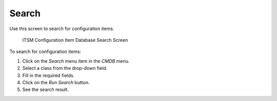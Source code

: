 Search
======

Use this screen to search for configuration items.

.. figure:: images/cmdb-search.png
   :alt: ITSM Configuration Item Database Search Screen

   ITSM Configuration Item Database Search Screen

To search for configuration items:

1. Click on the *Search* menu item in the *CMDB* menu.
2. Select a class from the drop-down field.
3. Fill in the required fields.
4. Click on the *Run Search* button.
5. See the search result.
